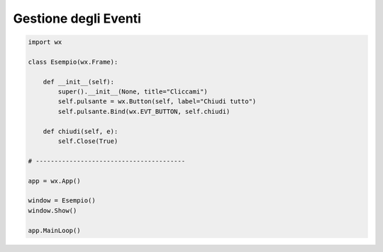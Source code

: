 =====================
Gestione degli Eventi
=====================


.. code:: python

    import wx

    class Esempio(wx.Frame):
        
        def __init__(self):
            super().__init__(None, title="Cliccami")
            self.pulsante = wx.Button(self, label="Chiudi tutto")
            self.pulsante.Bind(wx.EVT_BUTTON, self.chiudi)
            
        def chiudi(self, e):
            self.Close(True)

    # ----------------------------------------

    app = wx.App()

    window = Esempio()
    window.Show()

    app.MainLoop()


